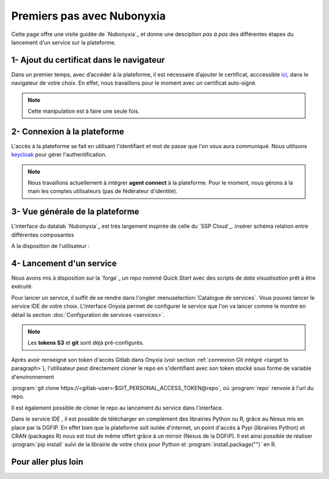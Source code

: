 Premiers pas avec Nubonyxia
============================

Cette page offre une visite guidée de `Nubonyxia`_ et donne une desciption *pas à pas* des différentes étapes du lancement d'un service sur la plateforme. 
 

1- Ajout du certificat dans le navigateur
-----------------------------------------

Dans un premier temps, avec d’accéder à la plateforme, il est nécessaire d’ajouter le certificat, acccessible `ici <https://nubonyxia.incubateur.finances.rie.gouv.fr/statics/bercyCA.crt>`_, dans le navigateur de votre choix. En effet, nous travaillons pour le moment avec un certificat auto-signé. 


.. note::

	Cette manipulation est à faire une seule fois.



.. tab-set::

	.. tab-item:: avec Firefox 

		* Aller dans le menu Paramètres, rechercher Certificats 
		* Cliquer sur le bouton Afficher les certificats 
		* Aller dans l'Onglet Autorités 
		* Cliquer sur le bouton Importer et sélectionner le certificat bercyCA.crt	

	.. tab-item:: avec Edge  

		* Aller dans les paramètres du navigateur, chercher Certificats 
		* Cliquer sur Gérer les certificats qui devrait ouvrir une fenêtre Windows
		* Sélectionner l'onglet Autorités de certification racine de confiance 
		* Importer le certificat bercyCA.crt

2- Connexion à la plateforme 
----------------------------


L'accès à la plateforme se fait en utilisant l'identifiant et mot de passe que l'on vous aura communiqué. Nous utilisons `keycloak <https://www.keycloak.org>`_ pour gérer l'authentification. 

.. note:: 
	Nous travaillons actuellement à intégrer **agent connect** à la plateforme. Pour le moment, nous gérons à la main les comptes utilisateurs (pas de fédérateur d'identité).

3- Vue générale de la plateforme 
--------------------------------

L'interface du datalab `Nubonyxia`_ est très largement inspirée de celle du `SSP Cloud`_. 
insérer schéma relation entre différentes composantes 

A la disposition de l'utilisateur : 

.. dropdown:: un espace de stockage
    :animate: fade-in-slide-down 

    `Nubonyxia`_ n'échappe pas à la tendance de fond observée dans la Data et le Cloud, qui consiste à séparer l'espace de stockage des données des services où elles sont traitées. Pour plus d'informations sur le bucket S3 basé sur `MinIO`_ mis à la disposition des utilisateurs, consulter cette :doc:`page <minio>`.   

    Cette séparation entre l'espace de stockage des données et l'envrionnement où elles sont traitées offre plusieurs avantages : 

    * découpler le stockage et le calcul,
    * garantir une **reproductibilité des analyses**, 
    * permettre une **optimisation des coûts**. En effet, on peut dès lors adapter les ressources en fonction des besoins de stockage et calcul.

     

.. dropdown:: un catalogue de services 
	:animate: fade-in-slide-down

	
	Les services mis à la disposition des utilisateurs sont dans l'onglet :menuselection:`Catalogue de services`. Ces derniers se répartissent selon plusieurs catégories et permettent de répondre à un large spectre de cas d'usages *data*. 

	.. tab-set:: 

		.. tab-item:: IDE


			* `Vscode-python` : Vscode avec Python, Julia et une collection de packages *data science* intégrée  
			* `Vscode-pytorch`: Vscode enrichi avec le framework de *deep learning* :python:`pyorch`  
			* `jupyter-notebook`: JupterLab avec Python, Julia et une collection de packages *data science* intégrée 
			* `R studio` : RStudio avec les packages de *data science* intégrés

		.. tab-item:: Gestion de base de données

			* PostgreSQL 
			* Cloudbeaver 
			* NocoDB 

		.. tab-item:: Data Visualisation 

			* Superset

		.. tab-item:: Automation

			* Argo-cd 
			* Argo-workflows 


	.. note::
	
		Si vous avez besoin d'un service en particulier qui est indisponible dans notre catalogue, n'hésitez pas à nous en faire part. Nous sommes à l'écoute de nos utilisateurs pour enrichir notre catalogue !
	
	Vous trouverez :doc:`ici <services>` les explications sur la configuration des différents services. Des exemples de cas d'usages sont présentés dans cette :doc:`page <usecase>`.

	Les services lancés par l'utilisateur apparaissent dans l'onglet :menuselection:`Mes services`. Il est possible de lancer à la demande plusieurs services à la fois.   

	.. important:: 
		Les services ont des tokens d'expiration. Lorsqu'ils ne sont plus utilisés, pensez à bien les supprimer, voir :doc:`guide des bonnes pratiques <methode>`. 


.. _target to paragraph:

.. dropdown:: une connexion git intégré 
	:animate: fade-in-slide-down

	`Nubonyxia`_ est connectée à la *forge interministérielle* de la DGFiP. Cette dernière est hébergée sur une instance GitLab.
	Dans l'onglet :menuselection:`Mon Compte --> Services Externes ---> Configuration Git`
	Nous recommendons l'utilisation de la `forge`_ pour stocker vos codes et déployer des applications. Consulter le :doc:`guide des bonnes pratiques <methode>` pour plus d'informations sur l'utilisation de git et la :doc:`page <app>` pour le déploiement d'applications. 


.. dropdown:: une gestion de secret  
	:animate: fade-in-slide-down

	Certains usages requiert de fournir à un service des *crédentials* sous forme de secret - sans les écrire en clair dans le code de chaque service. Cela est géré par `Vault`_ dans notre cluster.



4- Lancement d'un service 
-------------------------

Nous avons mis à disposition sur la `forge`_ un repo nommé `Quick Start` avec des scripts de *data visualisation* prêt à être exécuté. 

Pour lancer un service, il suffit de se rendre dans l'onglet :menuselection:`Catalogue de services`. Vous pouvez lancer le service IDE de votre choix.   
L'interface Onyxia permet de configurer le service que l'on va lancer comme le montre en détail la section :doc:`Configuration de services <services>`.

.. note::
	Les **tokens S3** et **git** sont déjà pré-configurés. 


Après avoir renseigné son token d'accès Gitlab dans Onyxia (voir section :ref:`connexion Git intégré <target to paragraph>`), l'utilisateur peut directement cloner le repo en s'identifiant avec son token stocké sous forme de variable d'environnement 

:program:`git clone https://<gitlab-user>:$GIT_PERSONAL_ACCESS_TOKEN@repo`, où :program:`repo` renvoie à l'url du repo.  

Il est également possible de cloner le repo au lancement du service dans l'interface. 




Dans le service IDE , il est possible de télécharger en complément des librairies Python ou R, grâce au `Nexus` mis en place par la DGFIP. En effet bien que la plateforme soit isolée d'internet, un point d'accès à Pypi (librairies Python) et CRAN (packages R) nous est tout de même offert grâce à un mirroir (Nexus de la DGFiP). Il est ainsi possible de réaliser :program:`pip install` suivi de la librairie de votre choix pour Python et :program:`install.package("")` en R.

Pour aller plus loin 
---------------------


